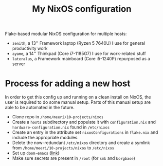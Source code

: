 #+title: My NixOS configuration

Flake-based modular NixOS configuration for multiple hosts:
- =zenith=, a 13'' Framework laptop (Ryzen 5 7640U) I use for general productivity work
- =ayame=,  a 14'' Thinkpad (Core i7-1185G7) I use for work-related stuff
- =lateralus=, a Framework mainboard (Core i5-1240P) repurposed as a server

* Process for adding a new host
In order to get this config up and running on a clean install on NixOS, the user is required to do some manual setup. Parts of this manual setup are able to be automated in the future.
- Clone repo in =/home/meeri/10-projects/nixos=
- Create a =hosts= subdirectory and populate it with =configuration.nix= and =hardware-configuration.nix= found in =/etc/nixos=
- Create an entry in the attribute set ~nixosConfigurations~ in =flake.nix= and include the appropriate modules
- Delete the now-redundant =/etc/nixos= directory and create a symlink from =/home/meeri/10-projects/nixos= to =/etc/nixos=
- Set up =doom-emacs= ([[https://github.com/doomemacs/doomemacs][link]])
- Make sure secrets are present in =/root= (for =smb= and =borgbase=)
